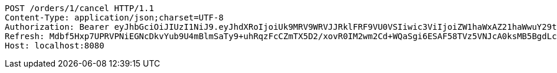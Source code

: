 [source,http,options="nowrap"]
----
POST /orders/1/cancel HTTP/1.1
Content-Type: application/json;charset=UTF-8
Authorization: Bearer eyJhbGciOiJIUzI1NiJ9.eyJhdXRoIjoiUk9MRV9WRVJJRklFRF9VU0VSIiwic3ViIjoiZW1haWxAZ21haWwuY29tIiwiZXhwIjoxNzA4NjA5MzQyLCJpYXQiOjE3MDg2MDc1NDJ9.-W6fpYNVJJP9xzXolMlmfK7pRozyqALm2HliNH9ovA0
Refresh: Mdbf5Hxp7UPRVPNiEGNcDkvYub9U4mBlmSaTy9+uhRqzFcCZmTX5D2/xovR0IM2wm2Cd+WQaSgi6ESAF58TVz5VNJcA0ksMB5BgdLcEtObWs56Ppfzaf+gFPxcYFuMPOzqpf/nxeekZfLZo89sCKvgVS20TLfS/32KCxmNv3vzpJrwaYfExBsIf27Z4FL5CpJcAic2mdMW3JjeBl3x4HEQ==
Host: localhost:8080

----